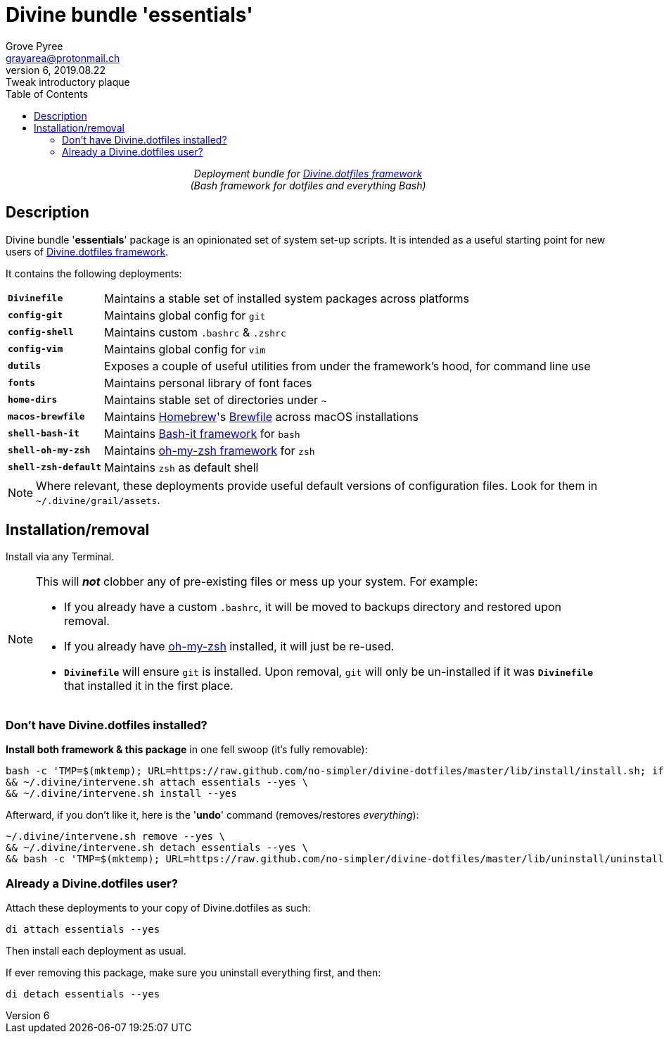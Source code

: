 # Divine bundle '*essentials*'
:author: Grove Pyree
:email: grayarea@protonmail.ch
:revnumber: 6
:revdate: 2019.08.22
:revremark: Tweak introductory plaque
:doctype: article
// Visual
:toc:
// Subs:
:hs: #
:dhs: ##
:us: _
:dus: __
:as: *
:das: **

++++
<p align="center">
<em>Deployment bundle for <a href="https://github\.com/no-simpler/divine-dotfiles">Divine.dotfiles framework</a></em>
<br>
<em>(Bash framework for dotfiles and everything Bash)</em>
</p>
++++

## Description

[.lead]
Divine bundle '*essentials*' package is an opinionated set of system set-up scripts.
It is intended as a useful starting point for new users of https://github.com/no-simpler/divine-dotfiles[Divine.dotfiles framework].

It contains the following deployments:

[horizontal]
`*Divinefile*`:: Maintains a stable set of installed system packages across platforms
`*config-git*`:: Maintains global config for `git`
`*config-shell*`:: Maintains custom `.bashrc` & `.zshrc`
`*config-vim*`:: Maintains global config for `vim`
`*dutils*`:: Exposes a couple of useful utilities from under the framework's hood, for command line use
`*fonts*`:: Maintains personal library of font faces
`*home-dirs*`:: Maintains stable set of directories under `~`
`*macos-brewfile*`:: Maintains https://brew.sh[Homebrew]'s https://github.com/Homebrew/homebrew-bundle[Brewfile] across macOS installations
`*shell-bash-it*`:: Maintains https://github.com/Bash-it/bash-it[Bash-it framework] for `bash`
`*shell-oh-my-zsh*`:: Maintains https://ohmyz.sh/[oh-my-zsh framework] for `zsh`
`*shell-zsh-default*`:: Maintains `zsh` as default shell

[NOTE]
Where relevant, these deployments provide useful default versions of configuration files.
Look for them in `~/.divine/grail/assets`.

## Installation/removal

Install via any Terminal.

[NOTE]
--
This will *_not_* clobber any of pre-existing files or mess up your system.
For example:

* If you already have a custom `.bashrc`, it will be moved to backups directory and restored upon removal.
* If you already have https://ohmyz.sh/[oh-my-zsh] installed, it will just be re-used.
* `*Divinefile*` will ensure `git` is installed. Upon removal, `git` will only be un-installed if it was `*Divinefile*` that installed it in the first place.
--

### Don't have Divine.dotfiles installed?

*Install both framework & this package* in one fell swoop (it's fully removable):

[source,bash]
----
bash -c 'TMP=$(mktemp); URL=https://raw.github.com/no-simpler/divine-dotfiles/master/lib/install/install.sh; if curl --version &>/dev/null; then curl -fsSL $URL >$TMP; elif wget --version &>/dev/null; then wget -qO $TMP $URL; else printf >&2 "\n==> Error: failed to detect neither curl nor wget\n"; rm -f $TMP; exit 1; fi || { printf >&2 "\n==> Error: failed to download installation script\n"; rm -f $TMP; exit 2; }; chmod +x $TMP && $TMP "$@"; RC=$?; rm -f $TMP; ((RC)) && exit 3 || exit 0' bash --yes \
&& ~/.divine/intervene.sh attach essentials --yes \
&& ~/.divine/intervene.sh install --yes
----

Afterward, if you don't like it, here is the '**undo**' command (removes/restores _everything_):

[source,bash]
----
~/.divine/intervene.sh remove --yes \
&& ~/.divine/intervene.sh detach essentials --yes \
&& bash -c 'TMP=$(mktemp); URL=https://raw.github.com/no-simpler/divine-dotfiles/master/lib/uninstall/uninstall.sh; if curl --version &>/dev/null; then curl -fsSL $URL >$TMP; elif wget --version &>/dev/null; then wget -qO $TMP $URL; else printf >&2 "\n==> Error: failed to detect neither curl nor wget\n"; rm -f $TMP; exit 1; fi || { printf >&2 "\n==> Error: failed to download uninstallation script\n"; rm -f $TMP; exit 2; }; chmod +x $TMP && $TMP "$@"; RC=$?; rm -f $TMP; ((RC)) && exit 3 || exit 0' bash --yes
----

### Already a Divine.dotfiles user?

Attach these deployments to your copy of Divine.dotfiles as such:

[source,bash]
----
di attach essentials --yes
----

Then install each deployment as usual.

If ever removing this package, make sure you uninstall everything first, and then:

[source,bash]
----
di detach essentials --yes
----
